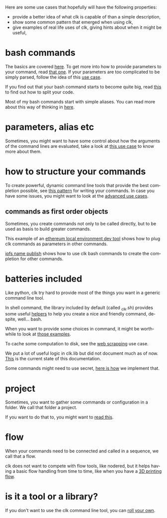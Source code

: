 #+language: en
#+EXPORT_FILE_NAME: ./README.md

Here are some use cases that hopefully will have the following properties:
- provide a better idea of what clk is capable of than a simple description,
- show some common pattern that emerged when using clk,
- give examples of real life uses of clk, giving hints about when it might be useful,
* bash commands
  :PROPERTIES:
  :CREATED:  [2025-08-05 22:11]
  :ID:       0d6935af-52d4-43f6-97c7-39dfd773d4f0
  :CUSTOM_ID: 932f47a6-803b-40df-ba30-ac437aac92e2
  :END:

  The basics are covered [[file:bash_command.org][here]]. To get more into how to provide parameters to
  your command, read [[file:bash_command_use_option.org][that one]]. If your parameters are too complicated to be
  simply parsed, follow the idea of this [[file:send_sms.org][use case]].

  If you find out that your bash command starts to become quite big, read [[file:bash_command_import.org][this]]
  to find out how to split your code.

  Most of my bash commands start with simple aliases. You can read more about
  this way of thinking in [[file:bash_command_from_alias.org][here]].

* parameters, alias etc
  :PROPERTIES:
  :CREATED:  [2025-08-05 22:16]
  :CUSTOM_ID: fa3df212-fc5f-4c3e-9e3e-3f71e897c9b1
  :END:
  Sometimes, you might want to have some control about how the arguments of the
  command lines are evaluated, take a look at [[file:controlling_a_server_using_an_environment_variable.org][this use case]] to know more about them.

* how to structure your commands
  :PROPERTIES:
  :CREATED:  [2025-08-05 22:16]
  :CUSTOM_ID: 6abcb030-192b-4c73-a62f-4551d1e92a77
  :END:
  To create powerful, dynamic command line tools that provide the best
  completion possible, see [[file:dynamic_parameters_and_exposed_class.org][this pattern]] for writing your commands. In case you
  have some issues, you might want to look at the [[file:dynamic_parameters_advanced_use_cases.org][advanced use cases]].

** commands as first order objects
   :PROPERTIES:
   :CREATED:  [2025-08-05 22:24]
   :CUSTOM_ID: d82b6533-b098-43e7-b4b8-30e283419b9b
   :END:

   Sometimes, you create commands not only to be called directly, but to be used
   as basis to build greater commands.

   This example of an [[file:ethereum_local_environment_dev_tool.org][ethereum local environment dev tool]] shows how to plug clk
   commands as parameters in other commands.

   [[file:ipfs_name_publish.org][ipfs name publish]] shows how to use clk bash commands to create the completion
   for other commands.

* batteries included
  :PROPERTIES:
  :CREATED:  [2025-08-05 22:17]
  :CUSTOM_ID: 3a184190-e5cb-4e8b-bf5a-177b8ec9ec66
  :END:
  Like python, clk try hard to provide most of the things you want in a generic
  command line tool.

  In shell command, the library included by default (called _clk.sh) provides
  some useful [[file:bash_command_built_in_lib.org][helpers]] to help you create a nice and friendly command, despite,
  well... bash.

  When you want to provide some choices in command, it might be worthwhile to look
  at [[file:choices.org][those examples]].

  To cache some computation to disk, see the [[file:scrapping_the_web.org][web scrapping]] use case.

  We put a lot of useful logic in clk.lib but did not document much as of
  now. [[file:lib.org][This]] is the current state of this documentation.

  Some commands might need to use secret, [[file:dealing_with_secrets.org][here is how]] we implement that.

* project
  :PROPERTIES:
  :CREATED:  [2025-08-05 22:19]
  :CUSTOM_ID: 57153b01-e474-42f0-baa2-26b1b1611ae7
  :END:
  Sometimes, you want to gather some commands or configuration in a folder. We
  call that folder a project.

  If you want to do that to, you might want to [[file:using_a_project.org][read this]].

* flow
  :PROPERTIES:
  :CREATED:  [2025-08-05 22:20]
  :CUSTOM_ID: 8ad4d10e-1ece-45ef-a558-905b5996ddc4
  :END:
  When your commands need to be connected and called in a sequence, we call that
  a flow.

  clk does not want to compete with flow tools, like nodered, but it helps
  having a basic flow handling from time to time, like when you have a [[file:3D_printing_flow.org][3D printing flow]].

* is it a tool or a library?
  :PROPERTIES:
  :CREATED:  [2025-08-05 22:23]
  :CUSTOM_ID: f291ada8-c504-4624-baa7-9c7d600d5c53
  :END:

  If you don't want to use the clk command line tool, you can [[file:rolling_your_own.org][roll your own]].

